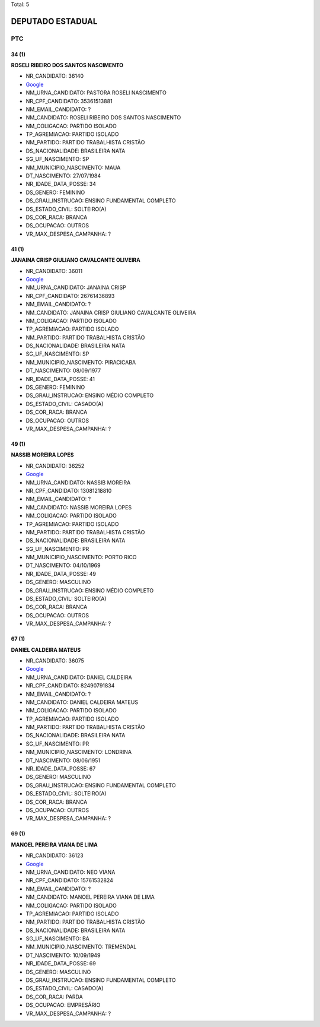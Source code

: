 Total: 5

DEPUTADO ESTADUAL
=================

PTC
---

34 (1)
......

**ROSELI RIBEIRO DOS SANTOS NASCIMENTO**

- NR_CANDIDATO: 36140
- `Google <https://www.google.com/search?q=ROSELI+RIBEIRO+DOS+SANTOS+NASCIMENTO>`_
- NM_URNA_CANDIDATO: PASTORA ROSELI NASCIMENTO
- NR_CPF_CANDIDATO: 35361513881
- NM_EMAIL_CANDIDATO: ?
- NM_CANDIDATO: ROSELI RIBEIRO DOS SANTOS NASCIMENTO
- NM_COLIGACAO: PARTIDO ISOLADO
- TP_AGREMIACAO: PARTIDO ISOLADO
- NM_PARTIDO: PARTIDO TRABALHISTA CRISTÃO
- DS_NACIONALIDADE: BRASILEIRA NATA
- SG_UF_NASCIMENTO: SP
- NM_MUNICIPIO_NASCIMENTO: MAUA
- DT_NASCIMENTO: 27/07/1984
- NR_IDADE_DATA_POSSE: 34
- DS_GENERO: FEMININO
- DS_GRAU_INSTRUCAO: ENSINO FUNDAMENTAL COMPLETO
- DS_ESTADO_CIVIL: SOLTEIRO(A)
- DS_COR_RACA: BRANCA
- DS_OCUPACAO: OUTROS
- VR_MAX_DESPESA_CAMPANHA: ?


41 (1)
......

**JANAINA CRISP GIULIANO CAVALCANTE OLIVEIRA**

- NR_CANDIDATO: 36011
- `Google <https://www.google.com/search?q=JANAINA+CRISP+GIULIANO+CAVALCANTE+OLIVEIRA>`_
- NM_URNA_CANDIDATO: JANAINA CRISP
- NR_CPF_CANDIDATO: 26761436893
- NM_EMAIL_CANDIDATO: ?
- NM_CANDIDATO: JANAINA CRISP GIULIANO CAVALCANTE OLIVEIRA
- NM_COLIGACAO: PARTIDO ISOLADO
- TP_AGREMIACAO: PARTIDO ISOLADO
- NM_PARTIDO: PARTIDO TRABALHISTA CRISTÃO
- DS_NACIONALIDADE: BRASILEIRA NATA
- SG_UF_NASCIMENTO: SP
- NM_MUNICIPIO_NASCIMENTO: PIRACICABA
- DT_NASCIMENTO: 08/09/1977
- NR_IDADE_DATA_POSSE: 41
- DS_GENERO: FEMININO
- DS_GRAU_INSTRUCAO: ENSINO MÉDIO COMPLETO
- DS_ESTADO_CIVIL: CASADO(A)
- DS_COR_RACA: BRANCA
- DS_OCUPACAO: OUTROS
- VR_MAX_DESPESA_CAMPANHA: ?


49 (1)
......

**NASSIB MOREIRA LOPES**

- NR_CANDIDATO: 36252
- `Google <https://www.google.com/search?q=NASSIB+MOREIRA+LOPES>`_
- NM_URNA_CANDIDATO: NASSIB MOREIRA
- NR_CPF_CANDIDATO: 13081218810
- NM_EMAIL_CANDIDATO: ?
- NM_CANDIDATO: NASSIB MOREIRA LOPES
- NM_COLIGACAO: PARTIDO ISOLADO
- TP_AGREMIACAO: PARTIDO ISOLADO
- NM_PARTIDO: PARTIDO TRABALHISTA CRISTÃO
- DS_NACIONALIDADE: BRASILEIRA NATA
- SG_UF_NASCIMENTO: PR
- NM_MUNICIPIO_NASCIMENTO: PORTO RICO
- DT_NASCIMENTO: 04/10/1969
- NR_IDADE_DATA_POSSE: 49
- DS_GENERO: MASCULINO
- DS_GRAU_INSTRUCAO: ENSINO MÉDIO COMPLETO
- DS_ESTADO_CIVIL: SOLTEIRO(A)
- DS_COR_RACA: BRANCA
- DS_OCUPACAO: OUTROS
- VR_MAX_DESPESA_CAMPANHA: ?


67 (1)
......

**DANIEL CALDEIRA MATEUS**

- NR_CANDIDATO: 36075
- `Google <https://www.google.com/search?q=DANIEL+CALDEIRA+MATEUS>`_
- NM_URNA_CANDIDATO: DANIEL CALDEIRA
- NR_CPF_CANDIDATO: 82490791834
- NM_EMAIL_CANDIDATO: ?
- NM_CANDIDATO: DANIEL CALDEIRA MATEUS
- NM_COLIGACAO: PARTIDO ISOLADO
- TP_AGREMIACAO: PARTIDO ISOLADO
- NM_PARTIDO: PARTIDO TRABALHISTA CRISTÃO
- DS_NACIONALIDADE: BRASILEIRA NATA
- SG_UF_NASCIMENTO: PR
- NM_MUNICIPIO_NASCIMENTO: LONDRINA
- DT_NASCIMENTO: 08/06/1951
- NR_IDADE_DATA_POSSE: 67
- DS_GENERO: MASCULINO
- DS_GRAU_INSTRUCAO: ENSINO FUNDAMENTAL COMPLETO
- DS_ESTADO_CIVIL: SOLTEIRO(A)
- DS_COR_RACA: BRANCA
- DS_OCUPACAO: OUTROS
- VR_MAX_DESPESA_CAMPANHA: ?


69 (1)
......

**MANOEL PEREIRA VIANA DE LIMA**

- NR_CANDIDATO: 36123
- `Google <https://www.google.com/search?q=MANOEL+PEREIRA+VIANA+DE+LIMA>`_
- NM_URNA_CANDIDATO: NEO VIANA
- NR_CPF_CANDIDATO: 15761532824
- NM_EMAIL_CANDIDATO: ?
- NM_CANDIDATO: MANOEL PEREIRA VIANA DE LIMA
- NM_COLIGACAO: PARTIDO ISOLADO
- TP_AGREMIACAO: PARTIDO ISOLADO
- NM_PARTIDO: PARTIDO TRABALHISTA CRISTÃO
- DS_NACIONALIDADE: BRASILEIRA NATA
- SG_UF_NASCIMENTO: BA
- NM_MUNICIPIO_NASCIMENTO: TREMENDAL
- DT_NASCIMENTO: 10/09/1949
- NR_IDADE_DATA_POSSE: 69
- DS_GENERO: MASCULINO
- DS_GRAU_INSTRUCAO: ENSINO FUNDAMENTAL COMPLETO
- DS_ESTADO_CIVIL: CASADO(A)
- DS_COR_RACA: PARDA
- DS_OCUPACAO: EMPRESÁRIO
- VR_MAX_DESPESA_CAMPANHA: ?

